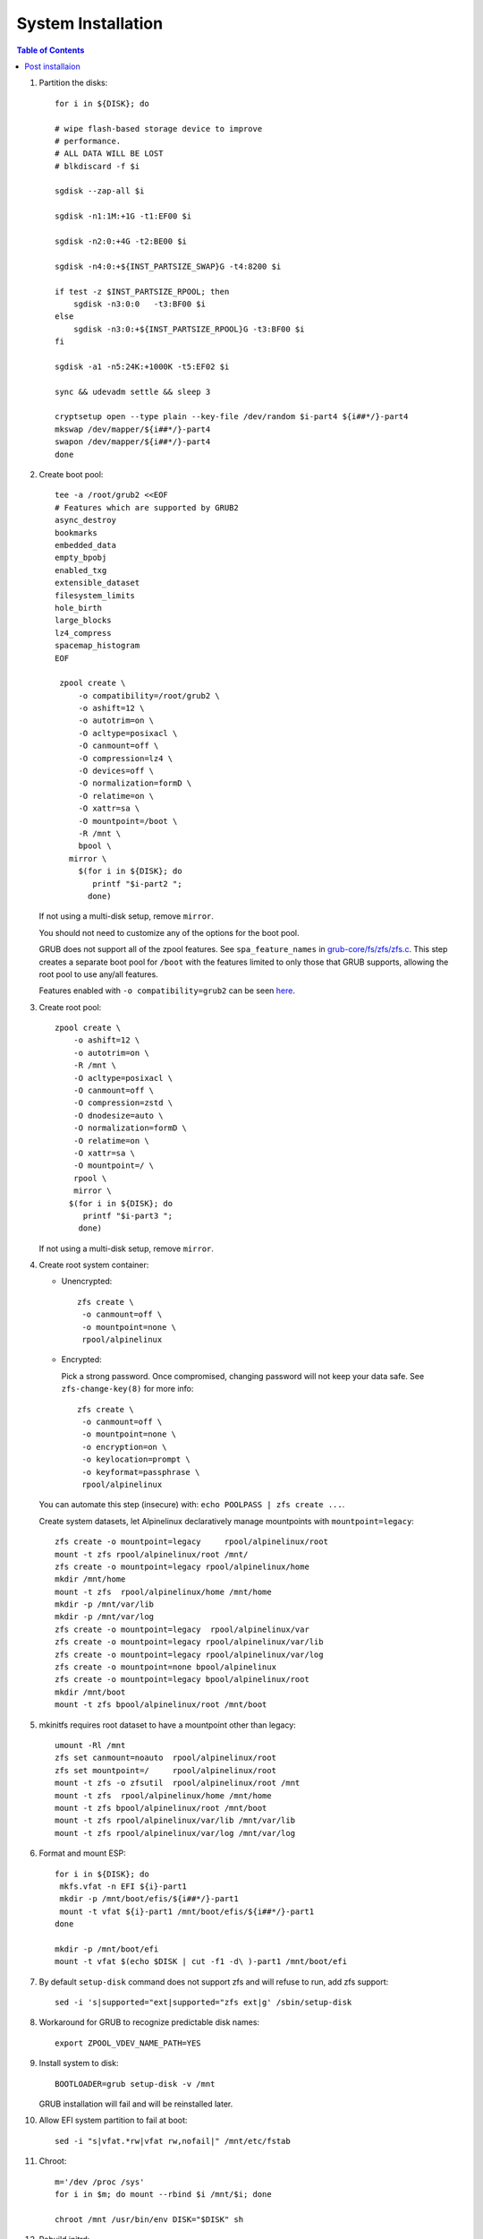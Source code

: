 .. highlight:: sh

System Installation
======================

.. contents:: Table of Contents
   :local:

#. Partition the disks::

     for i in ${DISK}; do

     # wipe flash-based storage device to improve
     # performance.
     # ALL DATA WILL BE LOST
     # blkdiscard -f $i

     sgdisk --zap-all $i

     sgdisk -n1:1M:+1G -t1:EF00 $i

     sgdisk -n2:0:+4G -t2:BE00 $i

     sgdisk -n4:0:+${INST_PARTSIZE_SWAP}G -t4:8200 $i

     if test -z $INST_PARTSIZE_RPOOL; then
         sgdisk -n3:0:0   -t3:BF00 $i
     else
         sgdisk -n3:0:+${INST_PARTSIZE_RPOOL}G -t3:BF00 $i
     fi

     sgdisk -a1 -n5:24K:+1000K -t5:EF02 $i

     sync && udevadm settle && sleep 3 

     cryptsetup open --type plain --key-file /dev/random $i-part4 ${i##*/}-part4
     mkswap /dev/mapper/${i##*/}-part4
     swapon /dev/mapper/${i##*/}-part4 
     done

#. Create boot pool::

     tee -a /root/grub2 <<EOF
     # Features which are supported by GRUB2
     async_destroy
     bookmarks
     embedded_data
     empty_bpobj
     enabled_txg
     extensible_dataset
     filesystem_limits
     hole_birth
     large_blocks
     lz4_compress
     spacemap_histogram
     EOF

      zpool create \
          -o compatibility=/root/grub2 \
          -o ashift=12 \
          -o autotrim=on \
          -O acltype=posixacl \
          -O canmount=off \
          -O compression=lz4 \
          -O devices=off \
          -O normalization=formD \
          -O relatime=on \
          -O xattr=sa \
          -O mountpoint=/boot \
          -R /mnt \
          bpool \
  	mirror \
          $(for i in ${DISK}; do
             printf "$i-part2 ";
            done)
  
   If not using a multi-disk setup, remove ``mirror``.

   You should not need to customize any of the options for the boot pool.

   GRUB does not support all of the zpool features. See ``spa_feature_names``
   in `grub-core/fs/zfs/zfs.c
   <http://git.savannah.gnu.org/cgit/grub.git/tree/grub-core/fs/zfs/zfs.c#n276>`__.
   This step creates a separate boot pool for ``/boot`` with the features
   limited to only those that GRUB supports, allowing the root pool to use
   any/all features.

   Features enabled with ``-o compatibility=grub2`` can be seen
   `here <https://github.com/openzfs/zfs/blob/master/cmd/zpool/compatibility.d/grub2>`__.

#. Create root pool::

       zpool create \
           -o ashift=12 \
           -o autotrim=on \
           -R /mnt \
           -O acltype=posixacl \
           -O canmount=off \
           -O compression=zstd \
           -O dnodesize=auto \
           -O normalization=formD \
           -O relatime=on \
           -O xattr=sa \
           -O mountpoint=/ \
           rpool \
           mirror \
          $(for i in ${DISK}; do
             printf "$i-part3 ";
            done)

   If not using a multi-disk setup, remove ``mirror``.

#. Create root system container:

   - Unencrypted::

      zfs create \
       -o canmount=off \
       -o mountpoint=none \
       rpool/alpinelinux

   - Encrypted:

     Pick a strong password. Once compromised, changing password will not keep your
     data safe. See ``zfs-change-key(8)`` for more info::

      zfs create \
       -o canmount=off \
       -o mountpoint=none \
       -o encryption=on \
       -o keylocation=prompt \
       -o keyformat=passphrase \
       rpool/alpinelinux

   You can automate this step (insecure) with: ``echo POOLPASS | zfs create ...``.

   Create system datasets, let Alpinelinux declaratively
   manage mountpoints with ``mountpoint=legacy``::

      zfs create -o mountpoint=legacy     rpool/alpinelinux/root
      mount -t zfs rpool/alpinelinux/root /mnt/
      zfs create -o mountpoint=legacy rpool/alpinelinux/home
      mkdir /mnt/home
      mount -t zfs  rpool/alpinelinux/home /mnt/home
      mkdir -p /mnt/var/lib
      mkdir -p /mnt/var/log
      zfs create -o mountpoint=legacy  rpool/alpinelinux/var
      zfs create -o mountpoint=legacy rpool/alpinelinux/var/lib
      zfs create -o mountpoint=legacy rpool/alpinelinux/var/log
      zfs create -o mountpoint=none bpool/alpinelinux
      zfs create -o mountpoint=legacy bpool/alpinelinux/root
      mkdir /mnt/boot
      mount -t zfs bpool/alpinelinux/root /mnt/boot

#. mkinitfs requires root dataset to have a mountpoint
   other than legacy::

      umount -Rl /mnt
      zfs set canmount=noauto  rpool/alpinelinux/root
      zfs set mountpoint=/     rpool/alpinelinux/root
      mount -t zfs -o zfsutil  rpool/alpinelinux/root /mnt
      mount -t zfs  rpool/alpinelinux/home /mnt/home
      mount -t zfs bpool/alpinelinux/root /mnt/boot
      mount -t zfs rpool/alpinelinux/var/lib /mnt/var/lib
      mount -t zfs rpool/alpinelinux/var/log /mnt/var/log

#. Format and mount ESP::

    for i in ${DISK}; do
     mkfs.vfat -n EFI ${i}-part1
     mkdir -p /mnt/boot/efis/${i##*/}-part1
     mount -t vfat ${i}-part1 /mnt/boot/efis/${i##*/}-part1
    done

    mkdir -p /mnt/boot/efi
    mount -t vfat $(echo $DISK | cut -f1 -d\ )-part1 /mnt/boot/efi

#. By default ``setup-disk`` command does not support zfs and will refuse to run,
   add zfs support::

     sed -i 's|supported="ext|supported="zfs ext|g' /sbin/setup-disk

#. Workaround for GRUB to recognize predictable disk names::

     export ZPOOL_VDEV_NAME_PATH=YES

#. Install system to disk::

     BOOTLOADER=grub setup-disk -v /mnt

   GRUB installation will fail and will be reinstalled later.

#. Allow EFI system partition to fail at boot::

    sed -i "s|vfat.*rw|vfat rw,nofail|" /mnt/etc/fstab

#. Chroot::

    m='/dev /proc /sys'
    for i in $m; do mount --rbind $i /mnt/$i; done

    chroot /mnt /usr/bin/env DISK="$DISK" sh

#. Rebuild initrd::

    sed -i 's|zfs|nvme zfs|' /etc/mkinitfs/mkinitfs.conf
    for directory in /lib/modules/*; do
      kernel_version=$(basename $directory)
      mkinitfs $kernel_version
    done

#. Apply GRUB workaround::

     echo 'export ZPOOL_VDEV_NAME_PATH=YES' >> /etc/profile.d/zpool_vdev_name_path.sh
     source /etc/profile.d/zpool_vdev_name_path.sh

     # GRUB fails to detect rpool name, hard code as "rpool"
     sed -i "s|rpool=.*|rpool=rpool|"  /etc/grub.d/10_linux

     # BusyBox stat does not recognize zfs, replace fs detection with ZFS
     sed -i 's|stat -f -c %T /|echo zfs|' /usr/sbin/grub-mkconfig

     # grub-probe fails to identify fs mounted at /boot
     sed -i "s|GRUB_DEVICE_BOOT=.*|GRUB_DEVICE_BOOT=$(echo $DISK | cut -f1 -d\ )-part2|"  /usr/sbin/grub-mkconfig

   This workaround needs to be applied for every GRUB update, as the
   update will overwrite the changes.

#. Install GRUB::

      mkdir -p /boot/efi/alpine/grub-bootdir/i386-pc/
      mkdir -p /boot/efi/alpine/grub-bootdir/x86_64-efi/
      for i in ${DISK}; do
       grub-install --target=i386-pc --boot-directory \
           /boot/efi/alpine/grub-bootdir/i386-pc/  $i
      done
      grub-install --target x86_64-efi --boot-directory \
          /boot/efi/alpine/grub-bootdir/x86_64-efi/ --efi-directory \
	  /boot/efi --bootloader-id alpine --removable

#. Generate GRUB menu::

     grub-mkconfig -o /boot/efi/alpine/grub-bootdir/x86_64-efi/grub/grub.cfg
     grub-mkconfig -o /boot/efi/alpine/grub-bootdir/i386-pc/grub/grub.cfg

#. For both legacy and EFI booting: mirror ESP content::

    ESP_MIRROR=$(mktemp -d)
    cp -r /boot/efi/EFI $ESP_MIRROR
    for i in /boot/efis/*; do
     cp -r $ESP_MIRROR/EFI $i
    done
    rm -rf $ESP_MIRROR

#. Unmount filesystems::

     exit
     cut -f2 -d\  /proc/mounts | grep ^/mnt | tac | while read i; do umount -l $i; done
     zpool export -a

#. Reboot::

     reboot

Post installaion
~~~~~~~~~~~~~~~~

#. Setup graphical desktop::

     setup-desktop

#. You can create a snapshot of the newly installed
   system for later rollback,
   see `this page <https://openzfs.github.io/openzfs-docs/Getting%20Started/Arch%20Linux/Root%20on%20ZFS/6-create-boot-environment.html>`__.

